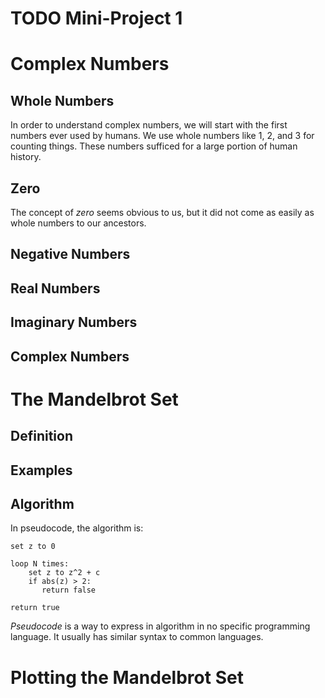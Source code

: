#+HUGO_BASE_DIR: ../
#+HUGO_WEIGHT: auto
#+HUGO_SECTION: mini-project-1
#+HUGO_PAIRED_SHORTCODES: katex
#+OPTIONS: ^:{}
#+PROPERTY: header-args:jupyter-julia :session control-flow :exports both :eval no-export :async yes

* TODO Mini-Project 1
:PROPERTIES:
:EXPORT_HUGO_WEIGHT: 350
:EXPORT_FILE_NAME: _index
:END:

* Complex Numbers
:PROPERTIES:

:END:

** Whole Numbers

In order to understand complex numbers, we will start with the first numbers ever used by humans. We use whole numbers like 1, 2, and 3 for counting things. These numbers sufficed for a large portion of human history.

** Zero

The concept of /zero/ seems obvious to us, but it did not come as easily as whole numbers to our ancestors.

# TODO: annotations and links

** Negative Numbers

#+BEGIN_EXPORT hugo
Because numbers were mostly used for counting, the concept of a _negative_ number was hard for many to swallow. How could you have -3 apples? Ancient mathematicians would argue that the equation {{<katex>}}x+1=0{{</katex>}} has no solution. After all, how could you get one apple and end up with none?

Many people now know the uses of negative numbers. The concept of -3 apples does infact have a reasonable meaning. Gaining -3 apples is the same as losing 3. Another way to think about it is to ask the question "after gaining 3 apples, how many apples do I have to lose to break even?" This is like solving the equation {{<katex>}}x+3=0{{</katex>}}.
#+END_EXPORT

** Real Numbers

** Imaginary Numbers

#+BEGIN_EXPORT hugo
In the same way that the equation {{<katex>}}x+1=0{{</katex>}} lead to negative numbers, the equation {{<katex>}}x^2=-1{{</katex>}} lead to imaginary numbers.
#+END_EXPORT

** Complex Numbers

* The Mandelbrot Set
:PROPERTIES:
:EXPORT_FILE_NAME: mandelbrot-set
:END:

** Definition

#+BEGIN_EXPORT hugo
Let {{<katex>}}c{{</katex>}} be a complex number and let {{<katex>}}z_0, z_1, \ldots{{</katex>}} be an infinite series where

{{< katex display >}}
\begin{align*}
    z_0 &= 0 \\
    z_n &= f(z_{n-1}, c) \\[1em]
    f(z, c) &= z^2 + c
\end{align*}
{{< /katex >}}

{{<katex>}}c{{</katex>}} is in the mandelbrot set if {{<katex>}}z_n{{</katex>}} does not diverge to infinity.
#+END_EXPORT

** Examples

#+BEGIN_EXPORT hugo
Let's go through a few examples. First, let's see if {{<katex>}}c = -1{{</katex>}} is in the mandelbrot set. We start out with the initial value  {{<katex>}}z_0 = 0{{</katex>}}. Then, we use {{<katex>}}f(z,c){{</katex>}} to get {{<katex>}}z_1, z_2, \ldots{{</katex>}} and so on.

{{< katex display >}}
\begin{align*}
    z_0 &= 0 &&= 0 \\
    z_1 &= 0^2 - 1 &&= -1 \\
    z_2 &= (-1)^2 - 1 &&= 0 \\
    z_3 &= 0^2 - 1 &&= -1
\end{align*} \\
\vdots
{{< /katex >}}

Since the sequence alternates between {{<katex>}}0{{</katex>}} and {{<katex>}}-1{{</katex>}}, it will never diverge to infinity. Therefore, {{<katex>}}-1{{</katex>}} is in the mandelbrot set.

Next, let's check if {{<katex>}}1{{</katex>}} is in the mandelbrot set.

{{< katex display >}}
\begin{align*}
    z_0 &= 0 &&= 0\\
    z_1 &= 0^2 + 1 &&= 1 \\
    z_2 &= 1^2 + 1 &&= 2 \\
    z_3 &= 2^2 + 1 &&= 5 \\
    z_4 &= 5^2 + 1 &&= 26
\end{align*} \\
\vdots
{{< /katex >}}

Obviously {{<katex>}}z_n{{</katex>}} will blow up for this choice of {{<katex>}}c{{</katex>}}. Therefore, {{<katex>}}1{{</katex>}} is not in the mandelbrot set.
#+END_EXPORT

** Algorithm

#+BEGIN_EXPORT hugo
It can be shown that {{<katex>}}c{{</katex>}} is not in the mandelbrot set if {{<katex>}}\left|z_n\right| > 2{{</katex>}} for some {{<katex>}}n{{</katex>}}. It is harder to conclusively show that a number is /inside/ the mandelbrot set because you can't compute {{<katex>}}z_\infty{{</katex>}}. Instead, you can set a large upper bound {{<katex>}}N{{</katex>}} and give up after {{<katex>}}z_N{{</katex>}}.
#+END_EXPORT

In pseudocode, the algorithm is:

#+begin_src text
set z to 0

loop N times:
    set z to z^2 + c
    if abs(z) > 2:
       return false

return true
#+end_src

#+hugo: {{< expand "Pseudocode" >}}
/Pseudocode/ is a way to express in algorithm in no specific programming language. It usually has similar syntax to common languages.
#+hugo: {{< /expand >}}

* Plotting the Mandelbrot Set
:PROPERTIES:
:EXPORT_FILE_NAME: plot-mandelbrot-set
:END:
